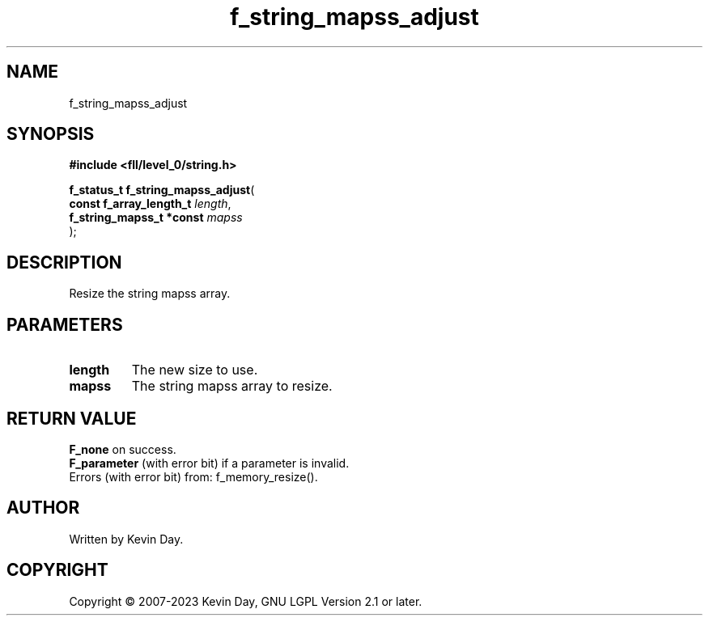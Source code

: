 .TH f_string_mapss_adjust "3" "July 2023" "FLL - Featureless Linux Library 0.6.8" "Library Functions"
.SH "NAME"
f_string_mapss_adjust
.SH SYNOPSIS
.nf
.B #include <fll/level_0/string.h>
.sp
\fBf_status_t f_string_mapss_adjust\fP(
    \fBconst f_array_length_t  \fP\fIlength\fP,
    \fBf_string_mapss_t *const \fP\fImapss\fP
);
.fi
.SH DESCRIPTION
.PP
Resize the string mapss array.
.SH PARAMETERS
.TP
.B length
The new size to use.

.TP
.B mapss
The string mapss array to resize.

.SH RETURN VALUE
.PP
\fBF_none\fP on success.
.br
\fBF_parameter\fP (with error bit) if a parameter is invalid.
.br
Errors (with error bit) from: f_memory_resize().
.SH AUTHOR
Written by Kevin Day.
.SH COPYRIGHT
.PP
Copyright \(co 2007-2023 Kevin Day, GNU LGPL Version 2.1 or later.

